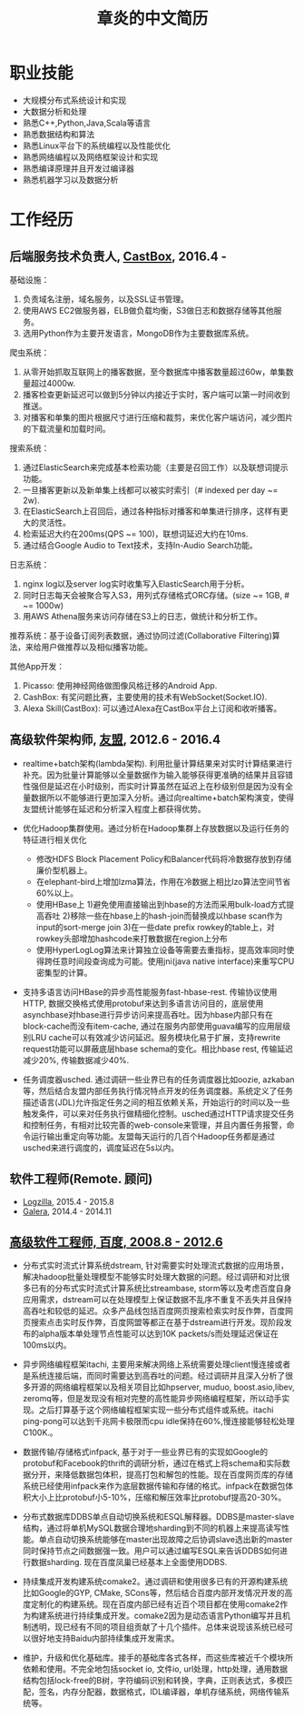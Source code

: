 #+title: 章炎的中文简历
#+options: toc:nil

* 职业技能
- 大规模分布式系统设计和实现
- 大数据分析和处理
- 熟悉C++,Python,Java,Scala等语言
- 熟悉数据结构和算法
- 熟悉Linux平台下的系统编程以及性能优化
- 熟悉网络编程以及网络框架设计和实现
- 熟悉编译原理并且开发过编译器
- 熟悉机器学习以及数据分析

* 工作经历
** 后端服务技术负责人, [[http://castbox.fm/][CastBox]], 2016.4 -

基础设施：
1. 负责域名注册，域名服务，以及SSL证书管理。
2. 使用AWS EC2做服务器，ELB做负载均衡，S3做日志和数据存储等其他服务。
3. 选用Python作为主要开发语言，MongoDB作为主要数据库系统。

爬虫系统：
1. 从零开始抓取互联网上的播客数据，至今数据库中播客数量超过60w，单集数量超过4000w.
2. 播客检查更新延迟可以做到5分钟以内接近于实时，客户端可以第一时间收到推送。
3. 对播客和单集的图片根据尺寸进行压缩和裁剪，来优化客户端访问，减少图片的下载流量和加载时间。

搜索系统：
1. 通过ElasticSearch来完成基本检索功能（主要是召回工作）以及联想词提示功能。
2. 一旦播客更新以及新单集上线都可以被实时索引（# indexed per day ~= 2w).
3. 在ElasticSearch上召回后，通过各种指标对播客和单集进行排序，这样有更大的灵活性。
4. 检索延迟大约在200ms(QPS ~= 100)，联想词延迟大约在10ms.
5. 通过结合Google Audio to Text技术，支持In-Audio Search功能。

日志系统：
1. nginx log以及server log实时收集写入ElasticSearch用于分析。
2. 同时日志每天会被聚合写入S3，用列式存储格式ORC存储。(size ~= 1GB, # ~= 1000w)
3. 用AWS Athena服务来访问存储在S3上的日志，做统计和分析工作。

推荐系统：基于设备订阅列表数据，通过协同过滤(Collaborative Filtering)算法，来给用户做推荐以及相似播客功能。

其他App开发：
1. Picasso: 使用神经网络做图像风格迁移的Android App.
2. CashBox: 有奖问题比赛，主要使用的技术有WebSocket(Socket.IO).
3. Alexa Skill(CastBox): 可以通过Alexa在CastBox平台上订阅和收听播客。

** 高级软件架构师, [[http://www.umeng.com/][友盟]], 2012.6 - 2016.4

- realtime+batch架构(lambda架构). 利用批量计算结果来对实时计算结果进行补充。因为批量计算能够以全量数据作为输入能够获得更准确的结果并且容错性强但是延迟在小时级别，而实时计算虽然在延迟上在秒级别但是因为没有全量数据所以不能够进行更加深入分析。通过向realtime+batch架构演变，使得友盟统计能够在延迟和分析深入程度上都获得优势。

- 优化Hadoop集群使用。通过分析在Hadoop集群上存放数据以及运行任务的特征进行相关优化
  - 修改HDFS Block Placement Policy和Balancer代码将冷数据存放到存储廉价型机器上。
  - 在elephant-bird上增加lzma算法，作用在冷数据上相比lzo算法空间节省60%以上。
  - 使用HBase上 1)避免使用直接输出到hbase的方法而采用bulk-load方式提高吞吐 2)移除一些在hbase上的hash-join而替换成以hbase scan作为input的sort-merge join 3)在一些date prefix rowkey的table上，对rowkey头部增加hashcode来打散数据在region上分布
  - 使用HyperLogLog算法来计算独立设备等需要去重指标，提高效率同时使得跨任意时间段查询成为可能。使用jni(java native interface)来重写CPU密集型的计算。

- 支持多语言访问HBase的异步高性能服务fast-hbase-rest. 传输协议使用HTTP, 数据交换格式使用protobuf来达到多语言访问目的，底层使用asynchbase对hbase进行异步访问来提高吞吐。因为hbase内部只有在block-cache而没有item-cache, 通过在服务内部使用guava编写的应用层级别LRU cache可以有效减少访问延迟。服务模块化易于扩展，支持rewrite request功能可以屏蔽底层hbase schema的变化。相比hbase rest, 传输延迟减少20%, 传输数据减少40%.

- 任务调度器usched. 通过调研一些业界已有的任务调度器比如oozie, azkaban等，然后结合友盟内部任务执行情况特点开发的任务调度器。系统定义了任务描述语言(JDL)允许指定任务之间的相互依赖关系，开始运行的时间以及一些触发条件，可以来对任务执行做精细化控制。usched通过HTTP请求提交任务和控制任务，有相对比较完善的web-console来管理，并且内置任务报警，命令运行输出重定向等功能。友盟每天运行的几百个Hadoop任务都是通过usched来进行调度的，调度延迟在5s以内。

** 软件工程师(Remote. 顾问)
- [[http://logzilla.net/][Logzilla]], 2015.4 - 2015.8
- [[http://galeracluster.com/][Galera]], 2014.4 - 2014.11

** [[file:./images/baidu-inf-com-2010q4.jpg][高级软件工程师, 百度, 2008.8 - 2012.6]]

- 分布式实时流式计算系统dstream, 针对需要实时处理流式数据的应用场景，解决hadoop批量处理模型不能够实时处理大数据的问题。经过调研和对比很多已有的分布式实时流式计算系统比streambase, storm等以及考虑百度自身应用需求，dstream可以在处理模型上保证数据不乱序不重复不丢失并且保持高吞吐和较低的延迟。众多产品线包括百度网页搜索检索实时反作弊，百度网页搜索点击实时反作弊，百度网盟等都正在基于dstream进行开发。现阶段发布的alpha版本单处理节点性能可以达到10K packets/s而处理延迟保证在100ms以内。

- 异步网络编程框架itachi, 主要用来解决网络上系统需要处理client慢连接或者是系统连接后端，而同时需要达到高吞吐的问题。经过调研并且深入分析了很多开源的网络编程框架以及相关项目比如hpserver, muduo, boost.asio,libev, zeromq等，但是发现没有相对完整的高性能异步网络编程框架，所以动手实现。之后打算基于这个网络编程框架实现一些分布式组件或系统。itachi ping-pong可以达到千兆网卡极限而cpu idle保持在60%,慢连接能够轻松处理C100K.。

- 数据传输/存储格式infpack, 基于对于一些业界已有的实现如Google的protobuf和Facebook的thrift的调研分析，通过在格式上将schema和实际数据分开，来降低数据包体积，提高打包和解包的性能。现在百度网页库的存储系统已经使用infpack来作为底层数据传输和存储的格式。infpack在数据包体积大小上比protobuf小5-10%，压缩和解压效率比protobuf提高20-30%。

- 分布式数据库DDBS单点自动切换系统和ESQL解释器。DDBS是master-slave结构，通过将单机MySQL数据合理地sharding到不同的机器上来提高读写性能。单点自动切换系统能够在master出现故障之后协调slave选出新的master同时保持节点之间数据强一致。用户可以通过编写ESQL来告诉DDBS如何进行数据sharding. 现在百度凤巢已经基本上全面使用DDBS.

- 持续集成开发构建系统comake2。通过调研和使用很多已有的开源构建系统比如Google的GYP, CMake, SCons等，然后结合百度内部开发情况开发的高度定制化的构建系统。现在百度内部已经有近百个项目都在使用comake2作为构建系统进行持续集成开发。comake2因为是动态语言Python编写并且机制透明，现已经有不同的项目组贡献了十几个插件。总体来说现该系统已经可以很好地支持Baidu内部持续集成开发需求。

- 维护，升级和优化基础库。接手的基础库各式各样，而这些库被近千个模块所依赖和使用。不完全地包括socket io, 文件io, url处理，http处理，通用数据结构包括lock-free的B树，字符编码识别和转换，字典，正则表达式，多模匹配，签名，内存分配器，数据格式，IDL编译器，单机存储系统，网络传输系统等。
